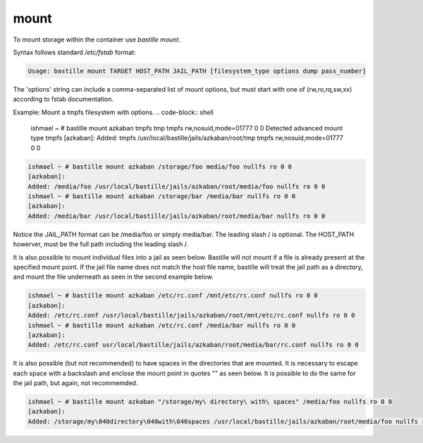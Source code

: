 =====
mount
=====

To mount storage within the container use `bastille mount`.

Syntax follows standard `/etc/fstab` format:

.. code-block:: shell

  Usage: bastille mount TARGET HOST_PATH JAIL_PATH [filesystem_type options dump pass_number]

The 'options' string can include a comma-separated list of mount options, but must start with one of (rw,ro,rq,sw,xx) according to fstab documentation.

Example: Mount a tmpfs filesystem with options.
.. code-block:: shell
  ishmael ~ # bastille mount azkaban tmpfs tmp tmpfs rw,nosuid,mode=01777 0 0
  Detected advanced mount type tmpfs
  [azkaban]:
  Added: tmpfs /usr/local/bastille/jails/azkaban/root/tmp tmpfs rw,nosuid,mode=01777 0 0

.. code-block:: shell

  ishmael ~ # bastille mount azkaban /storage/foo media/foo nullfs ro 0 0
  [azkaban]:
  Added: /media/foo /usr/local/bastille/jails/azkaban/root/media/foo nullfs ro 0 0
  ishmael ~ # bastille mount azkaban /storage/bar /media/bar nullfs ro 0 0
  [azkaban]:
  Added: /media/bar /usr/local/bastille/jails/azkaban/root/media/bar nullfs ro 0 0

Notice the JAIL_PATH format can be /media/foo or simply media/bar. The leading slash / is optional. The HOST_PATH howerver, must be the full path including the leading slash /.

It is also possible to mount individual files into a jail as seen below.
Bastille will not mount if a file is already present at the specified mount point.
If the jail file name does not match the host file name, bastille will treat the jail path as a directory, and mount the file underneath as seen in the second example below.

.. code-block:: shell

  ishmael ~ # bastille mount azkaban /etc/rc.conf /mnt/etc/rc.conf nullfs ro 0 0
  [azkaban]:
  Added: /etc/rc.conf /usr/local/bastille/jails/azkaban/root/mnt/etc/rc.conf nullfs ro 0 0
  ishmael ~ # bastille mount azkaban /etc/rc.conf /media/bar nullfs ro 0 0
  [azkaban]:
  Added: /etc/rc.conf usr/local/bastille/jails/azkaban/root/media/bar/rc.conf nullfs ro 0 0

It is also possible (but not recommended) to have spaces in the directories that are mounted.
It is necessary to escape each space with a backslash \ and enclose the mount point in quotes "" as seen below.
It is possible to do the same for the jail path, but again, not recommemded.

.. code-block:: shell

  ishmael ~ # bastille mount azkaban "/storage/my\ directory\ with\ spaces" /media/foo nullfs ro 0 0
  [azkaban]:
  Added: /storage/my\040directory\040with\040spaces /usr/local/bastille/jails/azkaban/root/media/foo nullfs ro 0 0
